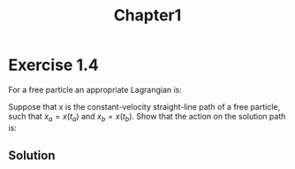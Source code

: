 #+title: Chapter1

* Exercise 1.4
For a free particle an appropriate Lagrangian is:

\begin{equation}
\begin{aligned}
L(t,x,v)=\dfrac{1}{2}mv^2
\end{aligned}
\end{equation}

Suppose that x is the constant-velocity straight-line path of a free particle, such that $x_a = x(t_a)$ and $x_b=x(t_b)$. Show that the action on the
solution path is:

\begin{equation}
\begin{aligned}
\dfrac{m}{2}\dfrac{(x_b - x_a)^2}{t_b - t_a}
\end{aligned}
\end{equation}

** Solution
